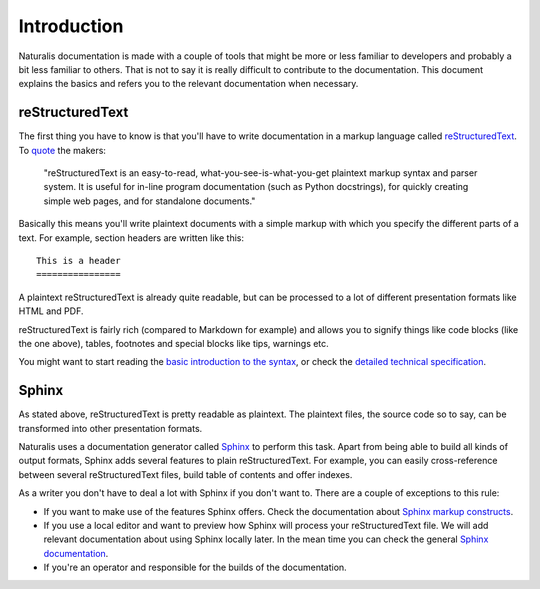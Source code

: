 Introduction
============

Naturalis documentation is made with a couple of tools that might be more or less familiar to developers and probably a bit less familiar to others. That is not to say it is really difficult to contribute to the documentation. This document explains the basics and refers you to the relevant documentation when necessary.

reStructuredText
----------------

The first thing you have to know is that you'll have to write documentation in a markup language called `reStructuredText <http://sphinx-doc.org/rest.html>`_. To `quote <http://docutils.sourceforge.net/rst.html>`_ the makers:

    "reStructuredText is an easy-to-read, what-you-see-is-what-you-get plaintext markup syntax and parser system. It is useful for in-line program documentation (such as Python docstrings), for quickly creating simple web pages, and for standalone documents."

Basically this means you'll write plaintext documents with a simple markup with which you specify the different parts of a text. For example, section headers are written like this::

   This is a header
   ================

A plaintext reStructuredText is already quite readable, but can be processed to a lot of different presentation formats like HTML and PDF.

reStructuredText is fairly rich (compared to Markdown for example) and allows you to signify things like code blocks (like the one above), tables, footnotes and special blocks like tips, warnings etc.

You might want to start reading the `basic introduction to the syntax <http://sphinx-doc.org/rest.html>`_, or check the `detailed technical specification <http://docutils.sourceforge.net/docs/ref/rst/restructuredtext.html>`_.

Sphinx
------

As stated above, reStructuredText is pretty readable as plaintext. The plaintext files, the source code so to say, can be transformed into other presentation formats.

Naturalis uses a documentation generator called `Sphinx <http://sphinx-doc.org/index.html>`_ to perform this task. Apart from being able to build all kinds of output formats, Sphinx adds several features to plain reStructuredText. For example, you can easily cross-reference between several reStructuredText files, build table of contents and offer indexes.

As a writer you don't have to deal a lot with Sphinx if you don't want to. There are a couple of exceptions to this rule:

* If you want to make use of the features Sphinx offers. Check the documentation about `Sphinx markup constructs <http://sphinx-doc.org/markup/index.html>`_.
* If you use a local editor and want to preview how Sphinx will process your reStructuredText file. We will add relevant documentation about using Sphinx locally later. In the mean time you can check the general `Sphinx documentation <http://sphinx-doc.org/contents.html>`_.
* If you're an operator and responsible for the builds of the documentation.
